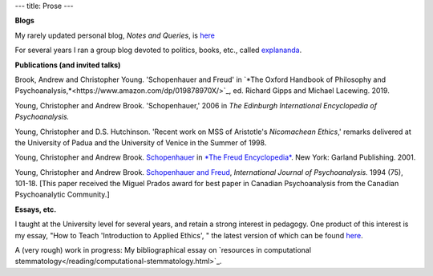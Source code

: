 ---
title: Prose
---

**Blogs**

My rarely updated personal blog, *Notes and Queries*, is `here </prose/blog/>`_

For several years I ran a group blog devoted to politics, books, etc., called
`explananda <http://explananda.com>`_.

**Publications (and invited talks)**

Brook, Andrew and Christopher Young. 'Schopenhauer and Freud' in `*The Oxford
Handbook of Philosophy and
Psychoanalysis,*<https://www.amazon.com/dp/019878970X/>`_, ed. Richard Gipps
and Michael Lacewing. 2019.

Young, Christopher and Andrew Brook. 'Schopenhauer,' 2006 in *The Edinburgh
International Encyclopedia of Psychoanalysis.*

Young, Christopher and D.S. Hutchinson. 'Recent work on MSS of Aristotle's
*Nicomachean Ethics*,' remarks delivered at the University of Padua and the
University of Venice in the Summer of 1998.

Young, Christopher and Andrew Brook. `Schopenhauer
<http://www.carleton.ca/~abrook/SCHOPEN.htm>`_ in `*The Freud Encyclopedia*
<https://www.amazon.com/Freud-Encyclopedia-Theory-Therapy-Culture/dp/0415936772/>`_.
New York: Garland Publishing. 2001.

Young, Christopher and Andrew Brook. `Schopenhauer and Freud
<http://www.carleton.ca/~abrook/SCHOPENY.htm>`_, *International Journal of
Psychoanalysis.* 1994 (75), 101-18. [This paper received the Miguel Prados
award for best paper in Canadian Psychoanalysis from the Canadian
Psychoanalytic Community.]


**Essays, etc.**

I taught at the University level for several years, and retain a strong
interest in pedagogy. One product of this interest is my essay, "How to Teach
'Introduction to Applied Ethics', " the latest version of which can be found
`here </prose/essays/how-to-teach-introduction-to-applied-ethics/>`_.

A (very rough) work in progress: My bibliographical essay on `resources in
computational stemmatology</reading/computational-stemmatology.html>`_.
